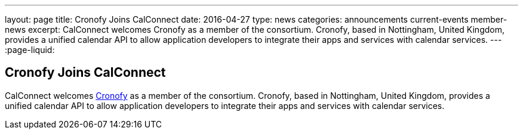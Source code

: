 ---
layout: page
title: Cronofy Joins CalConnect
date: 2016-04-27
type: news
categories: announcements current-events member-news
excerpt: CalConnect welcomes Cronofy as a member of the consortium. Cronofy, based in Nottingham, United Kingdom, provides a unified calendar API to allow application developers to integrate their apps and services with calendar services.
---
:page-liquid:

== Cronofy Joins CalConnect

CalConnect welcomes https://www.cronofy.com[Cronofy] as a member of the consortium. Cronofy, based in Nottingham, United Kingdom, provides a unified calendar API to allow application developers to integrate their apps and services with calendar services.


